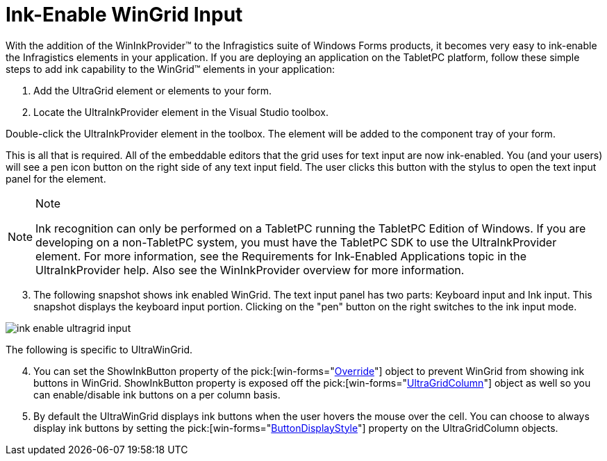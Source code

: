﻿////

|metadata|
{
    "name": "wingrid-ink-enable-wingrid-input",
    "controlName": ["WinGrid"],
    "tags": ["Grids","How Do I"],
    "guid": "{144E9BDA-272D-45A9-88BA-EF4FA0A51D80}",  
    "buildFlags": [],
    "createdOn": "2005-11-07T00:00:00Z"
}
|metadata|
////

= Ink-Enable WinGrid Input

With the addition of the WinInkProvider™ to the Infragistics suite of Windows Forms products, it becomes very easy to ink-enable the Infragistics elements in your application. If you are deploying an application on the TabletPC platform, follow these simple steps to add ink capability to the WinGrid™ elements in your application:

[start=1]
. Add the UltraGrid element or elements to your form.
[start=2]
. Locate the UltraInkProvider element in the Visual Studio toolbox.

Double-click the UltraInkProvider element in the toolbox. The element will be added to the component tray of your form.

This is all that is required. All of the embeddable editors that the grid uses for text input are now ink-enabled. You (and your users) will see a pen icon button on the right side of any text input field. The user clicks this button with the stylus to open the text input panel for the element.

.Note
[NOTE]
====
Ink recognition can only be performed on a TabletPC running the TabletPC Edition of Windows. If you are developing on a non-TabletPC system, you must have the TabletPC SDK to use the UltraInkProvider element. For more information, see the Requirements for Ink-Enabled Applications topic in the UltraInkProvider help. Also see the WinInkProvider overview for more information.
====

[start=3]
. The following snapshot shows ink enabled WinGrid. The text input panel has two parts: Keyboard input and Ink input. This snapshot displays the keyboard input portion. Clicking on the "pen" button on the right switches to the ink input mode.

image::Images/WinGrid_Ink_Enable_WinGrid_Input_01.png[ink enable ultragrid input]

The following is specific to UltraWinGrid.
[start=4]
. You can set the ShowInkButton property of the  pick:[win-forms="link:{ApiPlatform}win.ultrawingrid{ApiVersion}~infragistics.win.ultrawingrid.ultragridoverride.html[Override]"]  object to prevent WinGrid from showing ink buttons in WinGrid. ShowInkButton property is exposed off the  pick:[win-forms="link:{ApiPlatform}win.ultrawingrid{ApiVersion}~infragistics.win.ultrawingrid.ultragridcolumn.html[UltraGridColumn]"]  object as well so you can enable/disable ink buttons on a per column basis.
[start=5]
. By default the UltraWinGrid displays ink buttons when the user hovers the mouse over the cell. You can choose to always display ink buttons by setting the  pick:[win-forms="link:{ApiPlatform}win.ultrawingrid{ApiVersion}~infragistics.win.ultrawingrid.ultragridcolumn~buttondisplaystyle.html[ButtonDisplayStyle]"]  property on the UltraGridColumn objects.
